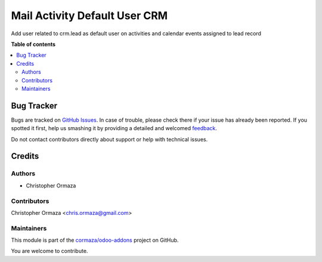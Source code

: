 ==============================
Mail Activity Default User CRM
==============================

.. !!!!!!!!!!!!!!!!!!!!!!!!!!!!!!!!!!!!!!!!!!!!!!!!!!!!
   !! This file is generated by oca-gen-addon-readme !!
   !! changes will be overwritten.                   !!
   !!!!!!!!!!!!!!!!!!!!!!!!!!!!!!!!!!!!!!!!!!!!!!!!!!!!

.. |badge1| image:: https://img.shields.io/badge/maturity-Beta-yellow.png
    :target: https://odoo-community.org/page/development-status
    :alt: Beta
.. |badge2| image:: https://img.shields.io/badge/licence-AGPL--3-blue.png
    :target: http://www.gnu.org/licenses/agpl-3.0-standalone.html
    :alt: License: AGPL-3
.. |badge3| image:: https://img.shields.io/badge/github-cormaza%2Fodoo--addons-lightgray.png?logo=github
    :target: https://github.com/cormaza/odoo-addons/tree/13.0/mail_activity_default_user_crm
    :alt: cormaza/odoo-addons

|badge1| |badge2| |badge3| 

Add user related to crm.lead as default user
on activities and calendar events assigned to lead record

**Table of contents**

.. contents::
   :local:

Bug Tracker
===========

Bugs are tracked on `GitHub Issues <https://github.com/cormaza/odoo-addons/issues>`_.
In case of trouble, please check there if your issue has already been reported.
If you spotted it first, help us smashing it by providing a detailed and welcomed
`feedback <https://github.com/cormaza/odoo-addons/issues/new?body=module:%20mail_activity_default_user_crm%0Aversion:%2013.0%0A%0A**Steps%20to%20reproduce**%0A-%20...%0A%0A**Current%20behavior**%0A%0A**Expected%20behavior**>`_.

Do not contact contributors directly about support or help with technical issues.

Credits
=======

Authors
~~~~~~~

* Christopher Ormaza

Contributors
~~~~~~~~~~~~

Christopher Ormaza <chris.ormaza@gmail.com>

Maintainers
~~~~~~~~~~~

This module is part of the `cormaza/odoo-addons <https://github.com/cormaza/odoo-addons/tree/13.0/mail_activity_default_user_crm>`_ project on GitHub.

You are welcome to contribute.
